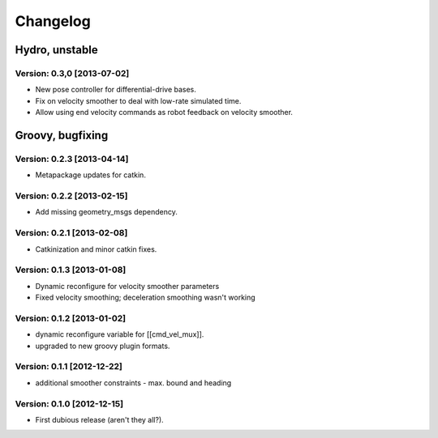 ^^^^^^^^^
Changelog
^^^^^^^^^

Hydro, unstable
===============

Version: 0.3,0 [2013-07-02]
---------------------------
* New pose controller for differential-drive bases.
* Fix on velocity smoother to deal with low-rate simulated time.
* Allow using end velocity commands as robot feedback on velocity smoother.


Groovy, bugfixing
=================

Version: 0.2.3 [2013-04-14]
---------------------------
* Metapackage updates for catkin.

Version: 0.2.2 [2013-02-15]
---------------------------
* Add missing geometry_msgs dependency.

Version: 0.2.1 [2013-02-08]
---------------------------
* Catkinization and minor catkin fixes.

Version: 0.1.3 [2013-01-08]
---------------------------
* Dynamic reconfigure for velocity smoother parameters
* Fixed velocity smoothing; deceleration smoothing wasn't working

Version: 0.1.2 [2013-01-02]
---------------------------
* dynamic reconfigure variable for [[cmd_vel_mux]].
* upgraded to new groovy plugin formats.

Version: 0.1.1 [2012-12-22]
---------------------------
* additional smoother constraints - max. bound and heading

Version: 0.1.0 [2012-12-15] 
---------------------------
* First dubious release (aren't they all?).
